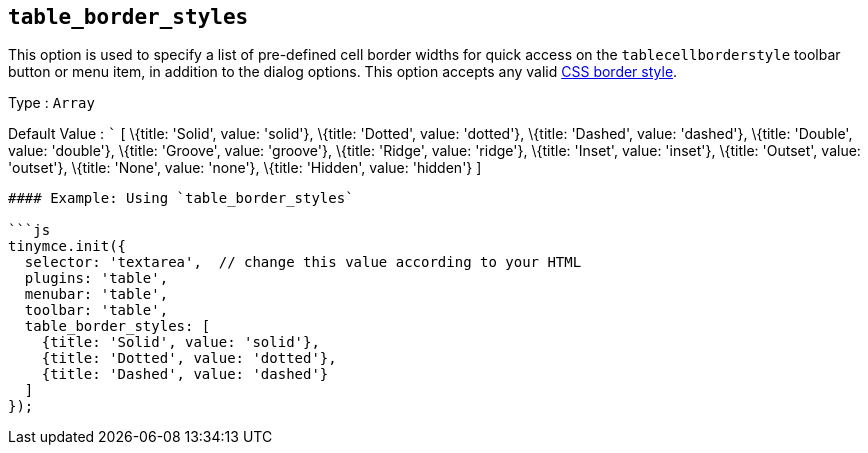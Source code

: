 == `+table_border_styles+`

This option is used to specify a list of pre-defined cell border widths for quick access on the `+tablecellborderstyle+` toolbar button or menu item, in addition to the dialog options. This option accepts any valid https://developer.mozilla.org/en-US/docs/Web/CSS/border-style#values[CSS border style].

Type : `+Array+`

Default Value : ``` [ \{title: 'Solid', value: 'solid'}, \{title: 'Dotted', value: 'dotted'}, \{title: 'Dashed', value: 'dashed'}, \{title: 'Double', value: 'double'}, \{title: 'Groove', value: 'groove'}, \{title: 'Ridge', value: 'ridge'}, \{title: 'Inset', value: 'inset'}, \{title: 'Outset', value: 'outset'}, \{title: 'None', value: 'none'}, \{title: 'Hidden', value: 'hidden'} ]

....
#### Example: Using `table_border_styles`

```js
tinymce.init({
  selector: 'textarea',  // change this value according to your HTML
  plugins: 'table',
  menubar: 'table',
  toolbar: 'table',
  table_border_styles: [
    {title: 'Solid', value: 'solid'},
    {title: 'Dotted', value: 'dotted'},
    {title: 'Dashed', value: 'dashed'}
  ]
});
....
